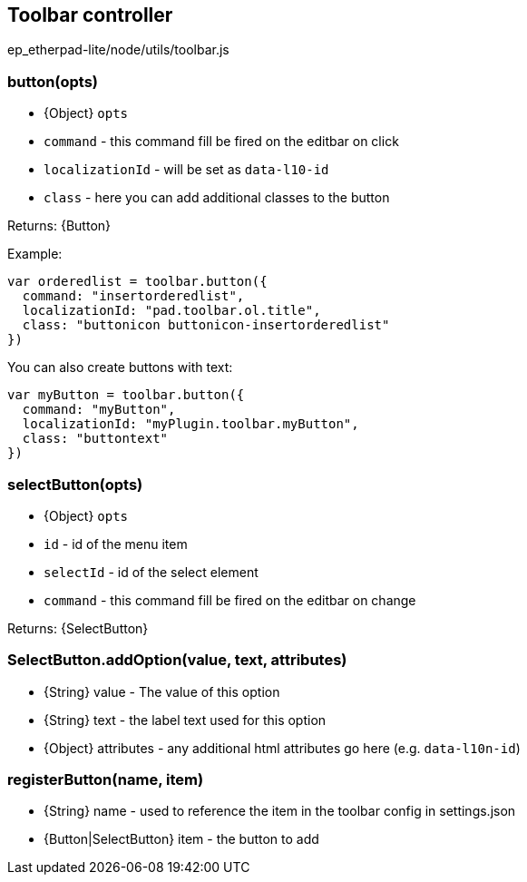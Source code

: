 == Toolbar controller
ep_etherpad-lite/node/utils/toolbar.js

=== button(opts)
 * {Object} `opts`
   * `command` - this command fill be fired on the editbar on click
   * `localizationId` - will be set as `data-l10-id`
   * `class` - here you can add additional classes to the button

Returns: {Button}

Example:

[source, javascript]
----
var orderedlist = toolbar.button({
  command: "insertorderedlist",
  localizationId: "pad.toolbar.ol.title",
  class: "buttonicon buttonicon-insertorderedlist"
})
----

You can also create buttons with text:

[source, javascript]
----
var myButton = toolbar.button({
  command: "myButton",
  localizationId: "myPlugin.toolbar.myButton",
  class: "buttontext"
})
----

=== selectButton(opts)
 * {Object} `opts`
   * `id` - id of the menu item
   * `selectId` - id of the select element
   * `command` - this command fill be fired on the editbar on change

Returns: {SelectButton}

=== SelectButton.addOption(value, text, attributes)
 * {String} value - The value of this option
 * {String} text - the label text used for this option
 * {Object} attributes - any additional html attributes go here (e.g. `data-l10n-id`)

=== registerButton(name, item)
  * {String} name - used to reference the item in the toolbar config in settings.json
  * {Button|SelectButton} item - the button to add
